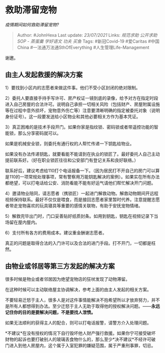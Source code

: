 * 救助滞留宠物
  :PROPERTIES:
  :CUSTOM_ID: 救助滞留宠物
  :END:

/疫情期间如何救助滞留宠物?/

#+BEGIN_QUOTE
  Author: #JohnHexa Last update: /23/07/2021/ Links: [[规范求助]]
  [[公开求助]] [[SOP - 蒸蛋羹]] [[学好语文]] [[功夫]] [[买鱼]] Tags:
  #新冠Covid-19 #爱Caritas #中国China #一法通万法通SthOfEverything
  #人生管理Life-Management
#+END_QUOTE

谢邀。

** *由主人发起救援的解决方案*
   :PROPERTIES:
   :CUSTOM_ID: 由主人发起救援的解决方案
   :END:

1）要找到小区内的志愿者来做这件事。他们不受小区封闭的绝对限制。

2）委托人要直接手持手写许可、房产权证一镜到底的录像，给予对方在指定时段进入自己房屋的合法许可。说明自己承担一切相关风险（包括财产、房屋附属设施等在过程中意外损坏，宠物意外伤亡等）注意要清晰明确的指定被委托对象（说明身份证号）。这一段要发送给小区物业和其他必要相关方作为基本凭证。

3）真正困难的是技术手段开门。如果你家是指纹锁、密码锁或者带遥控功能的智能锁，那么分享密码就可以。

如果是机械安全锁，则委托有通行权的人帮忙传递一下钥匙给物业。

如果没有办法传递钥匙，就要看能不能请到在执业的锁匠了。最好委托人自己主动提前联系好。（好在职业锁匠往往和公安部门有登记关系和良好联络。）

联系好后，建议考虑给110打个电话报备一下。（因为居民打不开自己的房门可以算是110的一项常规处理事项，常有警察用万能钥匙解决的案例）。如果实在所有办法都绝望，可以打电话给公安、消防看能不能有好运气请他们帮忙解决开门问题。

4）邀请物业陪同，请志愿者（携锁匠）一起进门解救动物。解救动物期间开远程视频保持联系。最好不仅仅是喂食，而是接回志愿者家里暂时代养。注意提醒志愿者带走宠物喜欢的玩具寝具等重要的感情关联物，有助于安抚宠物情绪。

5）解救完毕出门时，门口妥善贴好纸质封条。如用到钥匙，钥匙在视频记录下当场留在屋内屋内。

6）支付所有各方的费用成本。建议重金酬谢志愿者。

真正的问题是取得合法的入门许可以及合法的进门手段。打不开门，一切都是枉然。

** *由物业或邻居等第三方发起的解决方案*
   :PROPERTIES:
   :CUSTOM_ID: 由物业或邻居等第三方发起的解决方案
   :END:

很多时候是物业或者邻居因为绝望宠物店的狂吠发现了动物滞留。

在这种时候可以主动联络屋主协调解决，参考上面的由主人发起的相关方案。

不要轻易迁怒于主人，很多人是对这件事情能解决不抱希望所以才放弃努力，并不是所有人都想得到办法。至少迁怒于主人无助于取得他的授权解决问题。------*永远记住你的目的是要解决问题，不是要找人泄愤。*

如果无法顺利的获得主人的配合，则可以打电话报警，请警方介入处理问题。

*不建议*在没有授权的情况下自行毁坏他人财产强行救援。如果你宁可接受破坏财物的起诉也要打破别人的玻璃丢食物什么的，那么至少*决不建议*不经许可破门进入到他人房屋内，这个属于入室犯罪的嫌疑范围，属于严重刑事罪，切忌。
